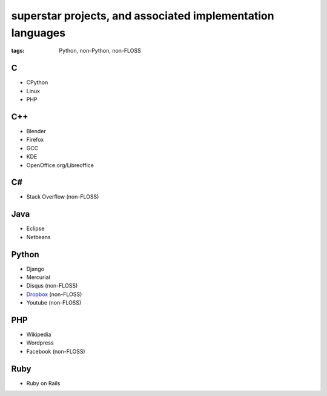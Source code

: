 superstar projects, and associated implementation languages
===========================================================

:tags: Python, non-Python, non-FLOSS


C
-

* CPython
* Linux
* PHP

C++
---

* Blender
* Firefox
* GCC
* KDE
* OpenOffice.org/Libreoffice

C#
--

* Stack Overflow (non-FLOSS)

Java
----

* Eclipse
* Netbeans

Python
------

* Django
* Mercurial
* Disqus (non-FLOSS)
* Dropbox__ (non-FLOSS)
* Youtube (non-FLOSS)

PHP
---

* Wikipedia
* Wordpress
* Facebook (non-FLOSS)

Ruby
----

* Ruby on Rails


__ https://tech.dropbox.com/2012/12/welcome-guido
